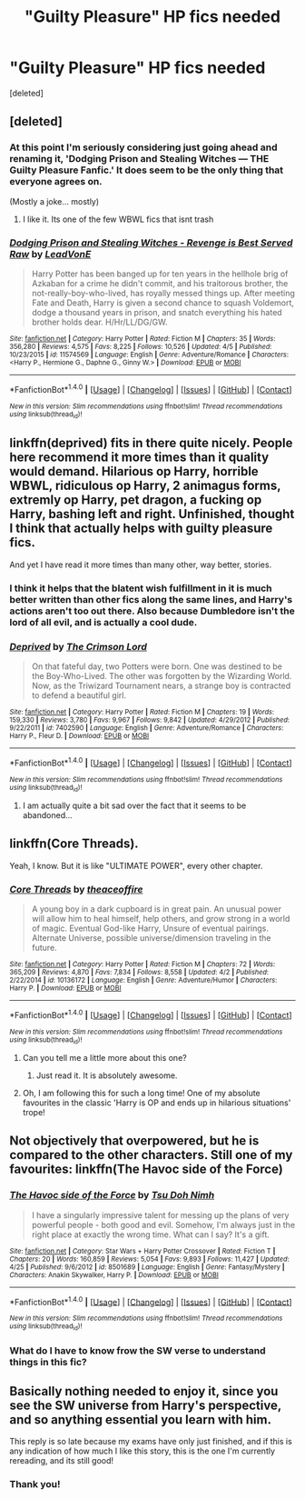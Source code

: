 #+TITLE: "Guilty Pleasure" HP fics needed

* "Guilty Pleasure" HP fics needed
:PROPERTIES:
:Score: 3
:DateUnix: 1494057170.0
:DateShort: 2017-May-06
:FlairText: Request
:END:
[deleted]


** [deleted]
:PROPERTIES:
:Score: 6
:DateUnix: 1494078993.0
:DateShort: 2017-May-06
:END:

*** At this point I'm seriously considering just going ahead and renaming it, 'Dodging Prison and Stealing Witches --- THE Guilty Pleasure Fanfic.' It does seem to be the only thing that everyone agrees on.

(Mostly a joke... mostly)
:PROPERTIES:
:Author: LeadVonE
:Score: 7
:DateUnix: 1494101088.0
:DateShort: 2017-May-07
:END:

**** I like it. Its one of the few WBWL fics that isnt trash
:PROPERTIES:
:Author: flingerdinger
:Score: 1
:DateUnix: 1494119044.0
:DateShort: 2017-May-07
:END:


*** [[http://www.fanfiction.net/s/11574569/1/][*/Dodging Prison and Stealing Witches - Revenge is Best Served Raw/*]] by [[https://www.fanfiction.net/u/6791440/LeadVonE][/LeadVonE/]]

#+begin_quote
  Harry Potter has been banged up for ten years in the hellhole brig of Azkaban for a crime he didn't commit, and his traitorous brother, the not-really-boy-who-lived, has royally messed things up. After meeting Fate and Death, Harry is given a second chance to squash Voldemort, dodge a thousand years in prison, and snatch everything his hated brother holds dear. H/Hr/LL/DG/GW.
#+end_quote

^{/Site/: [[http://www.fanfiction.net/][fanfiction.net]] *|* /Category/: Harry Potter *|* /Rated/: Fiction M *|* /Chapters/: 35 *|* /Words/: 356,280 *|* /Reviews/: 4,575 *|* /Favs/: 8,225 *|* /Follows/: 10,526 *|* /Updated/: 4/5 *|* /Published/: 10/23/2015 *|* /id/: 11574569 *|* /Language/: English *|* /Genre/: Adventure/Romance *|* /Characters/: <Harry P., Hermione G., Daphne G., Ginny W.> *|* /Download/: [[http://www.ff2ebook.com/old/ffn-bot/index.php?id=11574569&source=ff&filetype=epub][EPUB]] or [[http://www.ff2ebook.com/old/ffn-bot/index.php?id=11574569&source=ff&filetype=mobi][MOBI]]}

--------------

*FanfictionBot*^{1.4.0} *|* [[[https://github.com/tusing/reddit-ffn-bot/wiki/Usage][Usage]]] | [[[https://github.com/tusing/reddit-ffn-bot/wiki/Changelog][Changelog]]] | [[[https://github.com/tusing/reddit-ffn-bot/issues/][Issues]]] | [[[https://github.com/tusing/reddit-ffn-bot/][GitHub]]] | [[[https://www.reddit.com/message/compose?to=tusing][Contact]]]

^{/New in this version: Slim recommendations using/ ffnbot!slim! /Thread recommendations using/ linksub(thread_id)!}
:PROPERTIES:
:Author: FanfictionBot
:Score: 1
:DateUnix: 1494079004.0
:DateShort: 2017-May-06
:END:


** linkffn(deprived) fits in there quite nicely. People here recommend it more times than it quality would demand. Hilarious op Harry, horrible WBWL, ridiculous op Harry, 2 animagus forms, extremly op Harry, pet dragon, a fucking op Harry, bashing left and right. Unfinished, thought I think that actually helps with guilty pleasure fics.

And yet I have read it more times than many other, way better, stories.
:PROPERTIES:
:Author: Distaly
:Score: 5
:DateUnix: 1494112558.0
:DateShort: 2017-May-07
:END:

*** I think it helps that the blatent wish fulfillment in it is much better written than other fics along the same lines, and Harry's actions aren't too out there. Also because Dumbledore isn't the lord of all evil, and is actually a cool dude.
:PROPERTIES:
:Author: Dorgamund
:Score: 2
:DateUnix: 1494131282.0
:DateShort: 2017-May-07
:END:


*** [[http://www.fanfiction.net/s/7402590/1/][*/Deprived/*]] by [[https://www.fanfiction.net/u/3269586/The-Crimson-Lord][/The Crimson Lord/]]

#+begin_quote
  On that fateful day, two Potters were born. One was destined to be the Boy-Who-Lived. The other was forgotten by the Wizarding World. Now, as the Triwizard Tournament nears, a strange boy is contracted to defend a beautiful girl.
#+end_quote

^{/Site/: [[http://www.fanfiction.net/][fanfiction.net]] *|* /Category/: Harry Potter *|* /Rated/: Fiction M *|* /Chapters/: 19 *|* /Words/: 159,330 *|* /Reviews/: 3,780 *|* /Favs/: 9,967 *|* /Follows/: 9,842 *|* /Updated/: 4/29/2012 *|* /Published/: 9/22/2011 *|* /id/: 7402590 *|* /Language/: English *|* /Genre/: Adventure/Romance *|* /Characters/: Harry P., Fleur D. *|* /Download/: [[http://www.ff2ebook.com/old/ffn-bot/index.php?id=7402590&source=ff&filetype=epub][EPUB]] or [[http://www.ff2ebook.com/old/ffn-bot/index.php?id=7402590&source=ff&filetype=mobi][MOBI]]}

--------------

*FanfictionBot*^{1.4.0} *|* [[[https://github.com/tusing/reddit-ffn-bot/wiki/Usage][Usage]]] | [[[https://github.com/tusing/reddit-ffn-bot/wiki/Changelog][Changelog]]] | [[[https://github.com/tusing/reddit-ffn-bot/issues/][Issues]]] | [[[https://github.com/tusing/reddit-ffn-bot/][GitHub]]] | [[[https://www.reddit.com/message/compose?to=tusing][Contact]]]

^{/New in this version: Slim recommendations using/ ffnbot!slim! /Thread recommendations using/ linksub(thread_id)!}
:PROPERTIES:
:Author: FanfictionBot
:Score: 1
:DateUnix: 1494112597.0
:DateShort: 2017-May-07
:END:

**** I am actually quite a bit sad over the fact that it seems to be abandoned...
:PROPERTIES:
:Author: RazorDunDun
:Score: 1
:DateUnix: 1496598988.0
:DateShort: 2017-Jun-04
:END:


** linkffn(Core Threads).

Yeah, I know. But it is like "ULTIMATE POWER", every other chapter.
:PROPERTIES:
:Author: Dorgamund
:Score: 2
:DateUnix: 1494131340.0
:DateShort: 2017-May-07
:END:

*** [[http://www.fanfiction.net/s/10136172/1/][*/Core Threads/*]] by [[https://www.fanfiction.net/u/4665282/theaceoffire][/theaceoffire/]]

#+begin_quote
  A young boy in a dark cupboard is in great pain. An unusual power will allow him to heal himself, help others, and grow strong in a world of magic. Eventual God-like Harry, Unsure of eventual pairings. Alternate Universe, possible universe/dimension traveling in the future.
#+end_quote

^{/Site/: [[http://www.fanfiction.net/][fanfiction.net]] *|* /Category/: Harry Potter *|* /Rated/: Fiction M *|* /Chapters/: 72 *|* /Words/: 365,209 *|* /Reviews/: 4,870 *|* /Favs/: 7,834 *|* /Follows/: 8,558 *|* /Updated/: 4/2 *|* /Published/: 2/22/2014 *|* /id/: 10136172 *|* /Language/: English *|* /Genre/: Adventure/Humor *|* /Characters/: Harry P. *|* /Download/: [[http://www.ff2ebook.com/old/ffn-bot/index.php?id=10136172&source=ff&filetype=epub][EPUB]] or [[http://www.ff2ebook.com/old/ffn-bot/index.php?id=10136172&source=ff&filetype=mobi][MOBI]]}

--------------

*FanfictionBot*^{1.4.0} *|* [[[https://github.com/tusing/reddit-ffn-bot/wiki/Usage][Usage]]] | [[[https://github.com/tusing/reddit-ffn-bot/wiki/Changelog][Changelog]]] | [[[https://github.com/tusing/reddit-ffn-bot/issues/][Issues]]] | [[[https://github.com/tusing/reddit-ffn-bot/][GitHub]]] | [[[https://www.reddit.com/message/compose?to=tusing][Contact]]]

^{/New in this version: Slim recommendations using/ ffnbot!slim! /Thread recommendations using/ linksub(thread_id)!}
:PROPERTIES:
:Author: FanfictionBot
:Score: 1
:DateUnix: 1494131356.0
:DateShort: 2017-May-07
:END:

**** Can you tell me a little more about this one?
:PROPERTIES:
:Author: missrosiegirl101
:Score: 1
:DateUnix: 1494209468.0
:DateShort: 2017-May-08
:END:

***** Just read it. It is absolutely awesome.
:PROPERTIES:
:Author: RazorDunDun
:Score: 1
:DateUnix: 1496598941.0
:DateShort: 2017-Jun-04
:END:


**** Oh, I am following this for such a long time! One of my absolute favourites in the classic 'Harry is OP and ends up in hilarious situations' trope!
:PROPERTIES:
:Author: RazorDunDun
:Score: 1
:DateUnix: 1496598920.0
:DateShort: 2017-Jun-04
:END:


** Not objectively that overpowered, but he is compared to the other characters. Still one of my favourites: linkffn(The Havoc side of the Force)
:PROPERTIES:
:Author: Katherchino
:Score: 1
:DateUnix: 1494100284.0
:DateShort: 2017-May-07
:END:

*** [[http://www.fanfiction.net/s/8501689/1/][*/The Havoc side of the Force/*]] by [[https://www.fanfiction.net/u/3484707/Tsu-Doh-Nimh][/Tsu Doh Nimh/]]

#+begin_quote
  I have a singularly impressive talent for messing up the plans of very powerful people - both good and evil. Somehow, I'm always just in the right place at exactly the wrong time. What can I say? It's a gift.
#+end_quote

^{/Site/: [[http://www.fanfiction.net/][fanfiction.net]] *|* /Category/: Star Wars + Harry Potter Crossover *|* /Rated/: Fiction T *|* /Chapters/: 20 *|* /Words/: 160,859 *|* /Reviews/: 5,054 *|* /Favs/: 9,893 *|* /Follows/: 11,427 *|* /Updated/: 4/25 *|* /Published/: 9/6/2012 *|* /id/: 8501689 *|* /Language/: English *|* /Genre/: Fantasy/Mystery *|* /Characters/: Anakin Skywalker, Harry P. *|* /Download/: [[http://www.ff2ebook.com/old/ffn-bot/index.php?id=8501689&source=ff&filetype=epub][EPUB]] or [[http://www.ff2ebook.com/old/ffn-bot/index.php?id=8501689&source=ff&filetype=mobi][MOBI]]}

--------------

*FanfictionBot*^{1.4.0} *|* [[[https://github.com/tusing/reddit-ffn-bot/wiki/Usage][Usage]]] | [[[https://github.com/tusing/reddit-ffn-bot/wiki/Changelog][Changelog]]] | [[[https://github.com/tusing/reddit-ffn-bot/issues/][Issues]]] | [[[https://github.com/tusing/reddit-ffn-bot/][GitHub]]] | [[[https://www.reddit.com/message/compose?to=tusing][Contact]]]

^{/New in this version: Slim recommendations using/ ffnbot!slim! /Thread recommendations using/ linksub(thread_id)!}
:PROPERTIES:
:Author: FanfictionBot
:Score: 1
:DateUnix: 1494100302.0
:DateShort: 2017-May-07
:END:


*** What do I have to know frow the SW verse to understand things in this fic?
:PROPERTIES:
:Author: RazorDunDun
:Score: 1
:DateUnix: 1496599038.0
:DateShort: 2017-Jun-04
:END:


** Basically nothing needed to enjoy it, since you see the SW universe from Harry's perspective, and so anything essential you learn with him.

This reply is so late because my exams have only just finished, and if this is any indication of how much I like this story, this is the one I'm currently rereading, and its still good!
:PROPERTIES:
:Author: Katherchino
:Score: 1
:DateUnix: 1498724382.0
:DateShort: 2017-Jun-29
:END:

*** Thank you!
:PROPERTIES:
:Author: RazorDunDun
:Score: 1
:DateUnix: 1498911761.0
:DateShort: 2017-Jul-01
:END:
